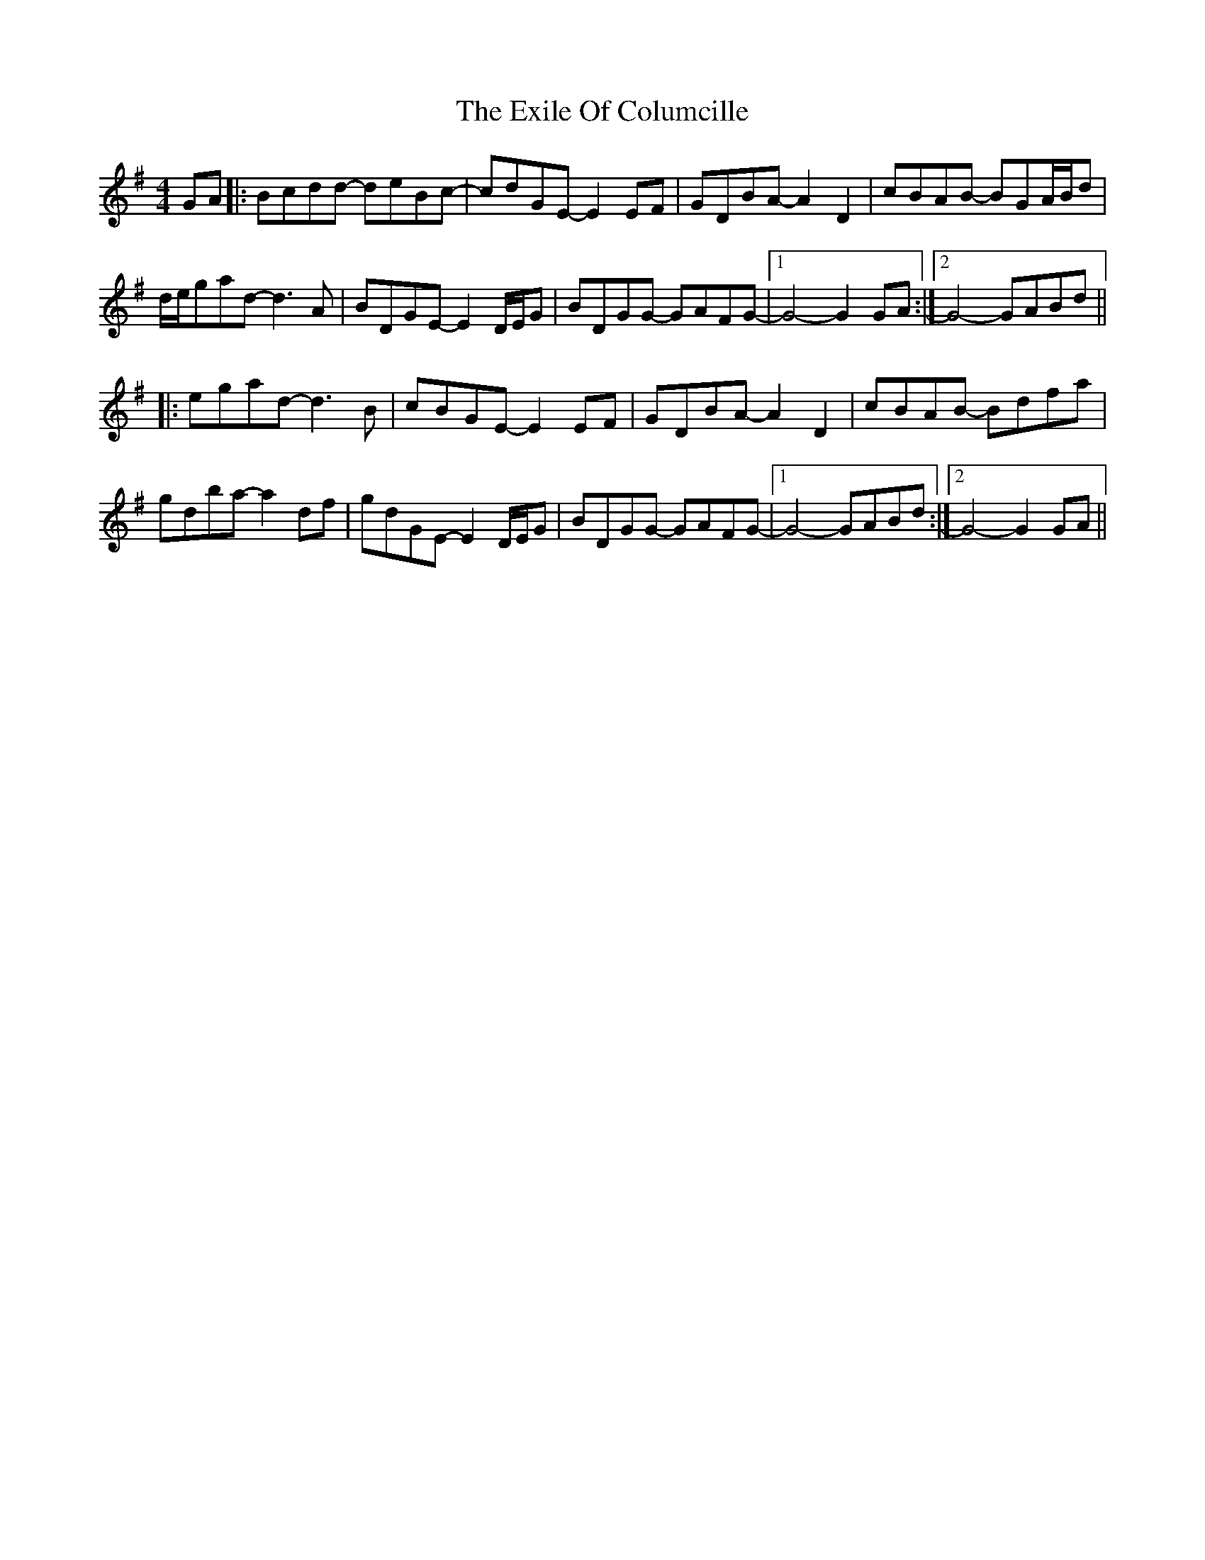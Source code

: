 X: 12163
T: Exile Of Columcille, The
R: reel
M: 4/4
K: Gmajor
GA|:Bcdd- deBc-|cdGE- E2EF|GDBA- A2D2|cBAB- BGA/B/d|
d/e/gad- d3A|BDGE- E2D/E/G|BDGG- GAFG-|1 G4- G2GA:|2 G4- GABd||
|:egad- d3B|cBGE- E2EF|GDBA- A2D2|cBAB- Bdfa|
gdba- a2df|gdGE- E2D/E/G|BDGG- GAFG-|1 G4- GABd:|2 G4- G2GA||

